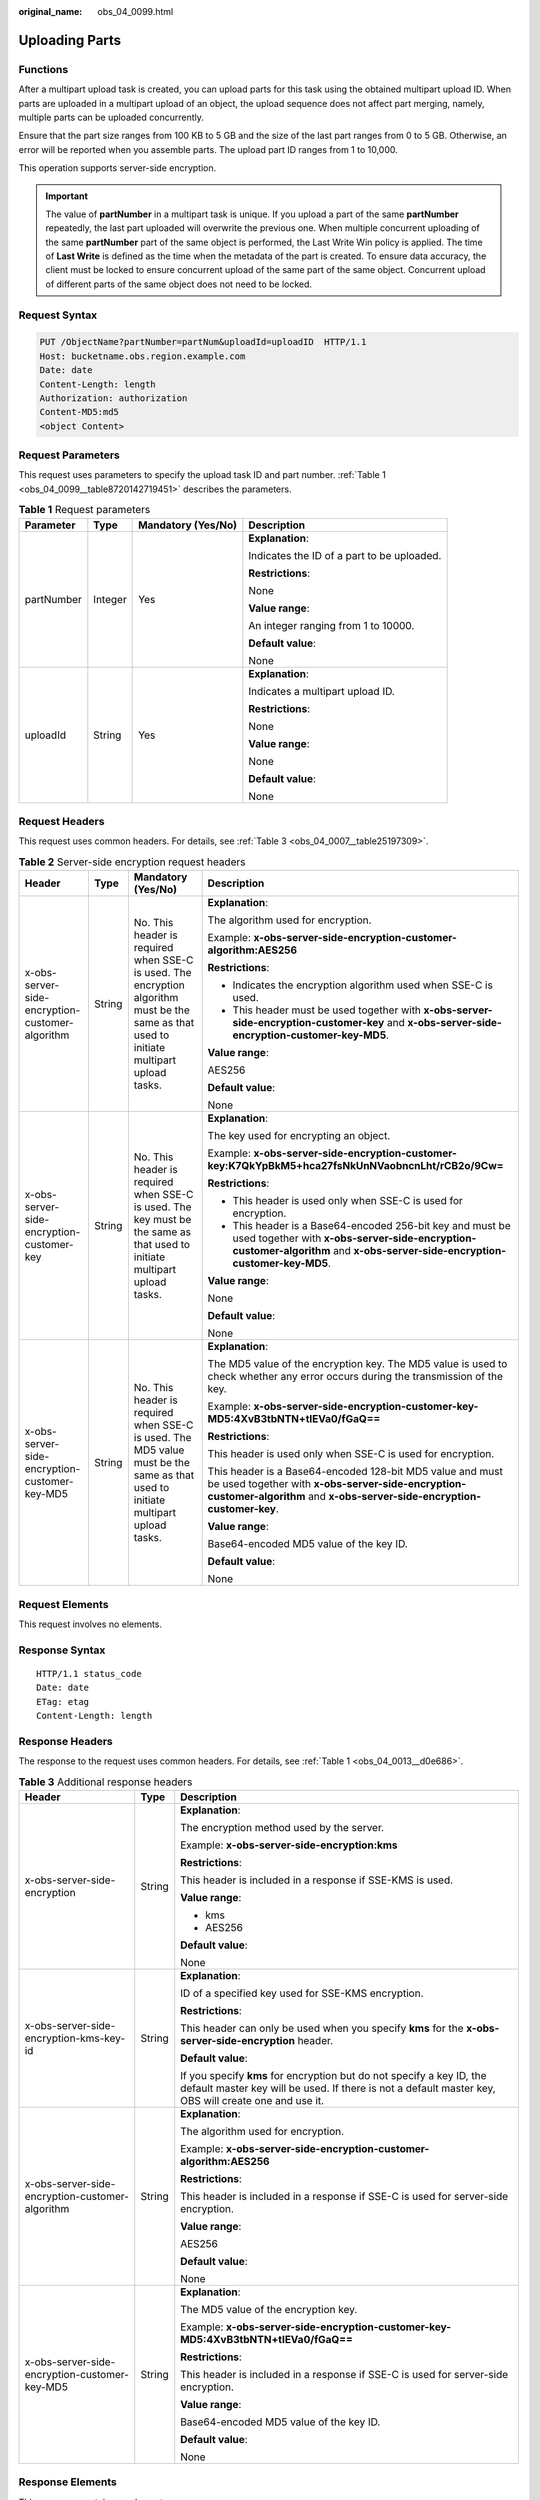:original_name: obs_04_0099.html

.. _obs_04_0099:

Uploading Parts
===============

Functions
---------

After a multipart upload task is created, you can upload parts for this task using the obtained multipart upload ID. When parts are uploaded in a multipart upload of an object, the upload sequence does not affect part merging, namely, multiple parts can be uploaded concurrently.

Ensure that the part size ranges from 100 KB to 5 GB and the size of the last part ranges from 0 to 5 GB. Otherwise, an error will be reported when you assemble parts. The upload part ID ranges from 1 to 10,000.

This operation supports server-side encryption.

.. important::

   The value of **partNumber** in a multipart task is unique. If you upload a part of the same **partNumber** repeatedly, the last part uploaded will overwrite the previous one. When multiple concurrent uploading of the same **partNumber** part of the same object is performed, the Last Write Win policy is applied. The time of **Last Write** is defined as the time when the metadata of the part is created. To ensure data accuracy, the client must be locked to ensure concurrent upload of the same part of the same object. Concurrent upload of different parts of the same object does not need to be locked.

Request Syntax
--------------

.. code-block:: text

   PUT /ObjectName?partNumber=partNum&uploadId=uploadID  HTTP/1.1
   Host: bucketname.obs.region.example.com
   Date: date
   Content-Length: length
   Authorization: authorization
   Content-MD5:md5
   <object Content>

Request Parameters
------------------

This request uses parameters to specify the upload task ID and part number. :ref:`Table 1 <obs_04_0099__table8720142719451>` describes the parameters.

.. _obs_04_0099__table8720142719451:

.. table:: **Table 1** Request parameters

   +-----------------+-----------------+--------------------+--------------------------------------------+
   | Parameter       | Type            | Mandatory (Yes/No) | Description                                |
   +=================+=================+====================+============================================+
   | partNumber      | Integer         | Yes                | **Explanation**:                           |
   |                 |                 |                    |                                            |
   |                 |                 |                    | Indicates the ID of a part to be uploaded. |
   |                 |                 |                    |                                            |
   |                 |                 |                    | **Restrictions**:                          |
   |                 |                 |                    |                                            |
   |                 |                 |                    | None                                       |
   |                 |                 |                    |                                            |
   |                 |                 |                    | **Value range**:                           |
   |                 |                 |                    |                                            |
   |                 |                 |                    | An integer ranging from 1 to 10000.        |
   |                 |                 |                    |                                            |
   |                 |                 |                    | **Default value**:                         |
   |                 |                 |                    |                                            |
   |                 |                 |                    | None                                       |
   +-----------------+-----------------+--------------------+--------------------------------------------+
   | uploadId        | String          | Yes                | **Explanation**:                           |
   |                 |                 |                    |                                            |
   |                 |                 |                    | Indicates a multipart upload ID.           |
   |                 |                 |                    |                                            |
   |                 |                 |                    | **Restrictions**:                          |
   |                 |                 |                    |                                            |
   |                 |                 |                    | None                                       |
   |                 |                 |                    |                                            |
   |                 |                 |                    | **Value range**:                           |
   |                 |                 |                    |                                            |
   |                 |                 |                    | None                                       |
   |                 |                 |                    |                                            |
   |                 |                 |                    | **Default value**:                         |
   |                 |                 |                    |                                            |
   |                 |                 |                    | None                                       |
   +-----------------+-----------------+--------------------+--------------------------------------------+

Request Headers
---------------

This request uses common headers. For details, see :ref:`Table 3 <obs_04_0007__table25197309>`.

.. table:: **Table 2** Server-side encryption request headers

   +-------------------------------------------------+-----------------+--------------------------------------------------------------------------------------------------------------------------------------------+------------------------------------------------------------------------------------------------------------------------------------------------------------------------------------------+
   | Header                                          | Type            | Mandatory (Yes/No)                                                                                                                         | Description                                                                                                                                                                              |
   +=================================================+=================+============================================================================================================================================+==========================================================================================================================================================================================+
   | x-obs-server-side-encryption-customer-algorithm | String          | No. This header is required when SSE-C is used. The encryption algorithm must be the same as that used to initiate multipart upload tasks. | **Explanation**:                                                                                                                                                                         |
   |                                                 |                 |                                                                                                                                            |                                                                                                                                                                                          |
   |                                                 |                 |                                                                                                                                            | The algorithm used for encryption.                                                                                                                                                       |
   |                                                 |                 |                                                                                                                                            |                                                                                                                                                                                          |
   |                                                 |                 |                                                                                                                                            | Example: **x-obs-server-side-encryption-customer-algorithm:AES256**                                                                                                                      |
   |                                                 |                 |                                                                                                                                            |                                                                                                                                                                                          |
   |                                                 |                 |                                                                                                                                            | **Restrictions**:                                                                                                                                                                        |
   |                                                 |                 |                                                                                                                                            |                                                                                                                                                                                          |
   |                                                 |                 |                                                                                                                                            | -  Indicates the encryption algorithm used when SSE-C is used.                                                                                                                           |
   |                                                 |                 |                                                                                                                                            | -  This header must be used together with **x-obs-server-side-encryption-customer-key** and **x-obs-server-side-encryption-customer-key-MD5**.                                           |
   |                                                 |                 |                                                                                                                                            |                                                                                                                                                                                          |
   |                                                 |                 |                                                                                                                                            | **Value range**:                                                                                                                                                                         |
   |                                                 |                 |                                                                                                                                            |                                                                                                                                                                                          |
   |                                                 |                 |                                                                                                                                            | AES256                                                                                                                                                                                   |
   |                                                 |                 |                                                                                                                                            |                                                                                                                                                                                          |
   |                                                 |                 |                                                                                                                                            | **Default value**:                                                                                                                                                                       |
   |                                                 |                 |                                                                                                                                            |                                                                                                                                                                                          |
   |                                                 |                 |                                                                                                                                            | None                                                                                                                                                                                     |
   +-------------------------------------------------+-----------------+--------------------------------------------------------------------------------------------------------------------------------------------+------------------------------------------------------------------------------------------------------------------------------------------------------------------------------------------+
   | x-obs-server-side-encryption-customer-key       | String          | No. This header is required when SSE-C is used. The key must be the same as that used to initiate multipart upload tasks.                  | **Explanation**:                                                                                                                                                                         |
   |                                                 |                 |                                                                                                                                            |                                                                                                                                                                                          |
   |                                                 |                 |                                                                                                                                            | The key used for encrypting an object.                                                                                                                                                   |
   |                                                 |                 |                                                                                                                                            |                                                                                                                                                                                          |
   |                                                 |                 |                                                                                                                                            | Example: **x-obs-server-side-encryption-customer-key:K7QkYpBkM5+hca27fsNkUnNVaobncnLht/rCB2o/9Cw=**                                                                                      |
   |                                                 |                 |                                                                                                                                            |                                                                                                                                                                                          |
   |                                                 |                 |                                                                                                                                            | **Restrictions**:                                                                                                                                                                        |
   |                                                 |                 |                                                                                                                                            |                                                                                                                                                                                          |
   |                                                 |                 |                                                                                                                                            | -  This header is used only when SSE-C is used for encryption.                                                                                                                           |
   |                                                 |                 |                                                                                                                                            | -  This header is a Base64-encoded 256-bit key and must be used together with **x-obs-server-side-encryption-customer-algorithm** and **x-obs-server-side-encryption-customer-key-MD5**. |
   |                                                 |                 |                                                                                                                                            |                                                                                                                                                                                          |
   |                                                 |                 |                                                                                                                                            | **Value range**:                                                                                                                                                                         |
   |                                                 |                 |                                                                                                                                            |                                                                                                                                                                                          |
   |                                                 |                 |                                                                                                                                            | None                                                                                                                                                                                     |
   |                                                 |                 |                                                                                                                                            |                                                                                                                                                                                          |
   |                                                 |                 |                                                                                                                                            | **Default value**:                                                                                                                                                                       |
   |                                                 |                 |                                                                                                                                            |                                                                                                                                                                                          |
   |                                                 |                 |                                                                                                                                            | None                                                                                                                                                                                     |
   +-------------------------------------------------+-----------------+--------------------------------------------------------------------------------------------------------------------------------------------+------------------------------------------------------------------------------------------------------------------------------------------------------------------------------------------+
   | x-obs-server-side-encryption-customer-key-MD5   | String          | No. This header is required when SSE-C is used. The MD5 value must be the same as that used to initiate multipart upload tasks.            | **Explanation**:                                                                                                                                                                         |
   |                                                 |                 |                                                                                                                                            |                                                                                                                                                                                          |
   |                                                 |                 |                                                                                                                                            | The MD5 value of the encryption key. The MD5 value is used to check whether any error occurs during the transmission of the key.                                                         |
   |                                                 |                 |                                                                                                                                            |                                                                                                                                                                                          |
   |                                                 |                 |                                                                                                                                            | Example: **x-obs-server-side-encryption-customer-key-MD5:4XvB3tbNTN+tIEVa0/fGaQ==**                                                                                                      |
   |                                                 |                 |                                                                                                                                            |                                                                                                                                                                                          |
   |                                                 |                 |                                                                                                                                            | **Restrictions**:                                                                                                                                                                        |
   |                                                 |                 |                                                                                                                                            |                                                                                                                                                                                          |
   |                                                 |                 |                                                                                                                                            | This header is used only when SSE-C is used for encryption.                                                                                                                              |
   |                                                 |                 |                                                                                                                                            |                                                                                                                                                                                          |
   |                                                 |                 |                                                                                                                                            | This header is a Base64-encoded 128-bit MD5 value and must be used together with **x-obs-server-side-encryption-customer-algorithm** and **x-obs-server-side-encryption-customer-key**.  |
   |                                                 |                 |                                                                                                                                            |                                                                                                                                                                                          |
   |                                                 |                 |                                                                                                                                            | **Value range**:                                                                                                                                                                         |
   |                                                 |                 |                                                                                                                                            |                                                                                                                                                                                          |
   |                                                 |                 |                                                                                                                                            | Base64-encoded MD5 value of the key ID.                                                                                                                                                  |
   |                                                 |                 |                                                                                                                                            |                                                                                                                                                                                          |
   |                                                 |                 |                                                                                                                                            | **Default value**:                                                                                                                                                                       |
   |                                                 |                 |                                                                                                                                            |                                                                                                                                                                                          |
   |                                                 |                 |                                                                                                                                            | None                                                                                                                                                                                     |
   +-------------------------------------------------+-----------------+--------------------------------------------------------------------------------------------------------------------------------------------+------------------------------------------------------------------------------------------------------------------------------------------------------------------------------------------+

Request Elements
----------------

This request involves no elements.

Response Syntax
---------------

::

   HTTP/1.1 status_code
   Date: date
   ETag: etag
   Content-Length: length

Response Headers
----------------

The response to the request uses common headers. For details, see :ref:`Table 1 <obs_04_0013__d0e686>`.

.. table:: **Table 3** Additional response headers

   +-------------------------------------------------+-----------------------+-------------------------------------------------------------------------------------------------------------------------------------------------------------------------------+
   | Header                                          | Type                  | Description                                                                                                                                                                   |
   +=================================================+=======================+===============================================================================================================================================================================+
   | x-obs-server-side-encryption                    | String                | **Explanation**:                                                                                                                                                              |
   |                                                 |                       |                                                                                                                                                                               |
   |                                                 |                       | The encryption method used by the server.                                                                                                                                     |
   |                                                 |                       |                                                                                                                                                                               |
   |                                                 |                       | Example: **x-obs-server-side-encryption:kms**                                                                                                                                 |
   |                                                 |                       |                                                                                                                                                                               |
   |                                                 |                       | **Restrictions**:                                                                                                                                                             |
   |                                                 |                       |                                                                                                                                                                               |
   |                                                 |                       | This header is included in a response if SSE-KMS is used.                                                                                                                     |
   |                                                 |                       |                                                                                                                                                                               |
   |                                                 |                       | **Value range**:                                                                                                                                                              |
   |                                                 |                       |                                                                                                                                                                               |
   |                                                 |                       | -  kms                                                                                                                                                                        |
   |                                                 |                       | -  AES256                                                                                                                                                                     |
   |                                                 |                       |                                                                                                                                                                               |
   |                                                 |                       | **Default value**:                                                                                                                                                            |
   |                                                 |                       |                                                                                                                                                                               |
   |                                                 |                       | None                                                                                                                                                                          |
   +-------------------------------------------------+-----------------------+-------------------------------------------------------------------------------------------------------------------------------------------------------------------------------+
   | x-obs-server-side-encryption-kms-key-id         | String                | **Explanation**:                                                                                                                                                              |
   |                                                 |                       |                                                                                                                                                                               |
   |                                                 |                       | ID of a specified key used for SSE-KMS encryption.                                                                                                                            |
   |                                                 |                       |                                                                                                                                                                               |
   |                                                 |                       | **Restrictions**:                                                                                                                                                             |
   |                                                 |                       |                                                                                                                                                                               |
   |                                                 |                       | This header can only be used when you specify **kms** for the **x-obs-server-side-encryption** header.                                                                        |
   |                                                 |                       |                                                                                                                                                                               |
   |                                                 |                       | **Default value**:                                                                                                                                                            |
   |                                                 |                       |                                                                                                                                                                               |
   |                                                 |                       | If you specify **kms** for encryption but do not specify a key ID, the default master key will be used. If there is not a default master key, OBS will create one and use it. |
   +-------------------------------------------------+-----------------------+-------------------------------------------------------------------------------------------------------------------------------------------------------------------------------+
   | x-obs-server-side-encryption-customer-algorithm | String                | **Explanation**:                                                                                                                                                              |
   |                                                 |                       |                                                                                                                                                                               |
   |                                                 |                       | The algorithm used for encryption.                                                                                                                                            |
   |                                                 |                       |                                                                                                                                                                               |
   |                                                 |                       | Example: **x-obs-server-side-encryption-customer-algorithm:AES256**                                                                                                           |
   |                                                 |                       |                                                                                                                                                                               |
   |                                                 |                       | **Restrictions**:                                                                                                                                                             |
   |                                                 |                       |                                                                                                                                                                               |
   |                                                 |                       | This header is included in a response if SSE-C is used for server-side encryption.                                                                                            |
   |                                                 |                       |                                                                                                                                                                               |
   |                                                 |                       | **Value range**:                                                                                                                                                              |
   |                                                 |                       |                                                                                                                                                                               |
   |                                                 |                       | AES256                                                                                                                                                                        |
   |                                                 |                       |                                                                                                                                                                               |
   |                                                 |                       | **Default value**:                                                                                                                                                            |
   |                                                 |                       |                                                                                                                                                                               |
   |                                                 |                       | None                                                                                                                                                                          |
   +-------------------------------------------------+-----------------------+-------------------------------------------------------------------------------------------------------------------------------------------------------------------------------+
   | x-obs-server-side-encryption-customer-key-MD5   | String                | **Explanation**:                                                                                                                                                              |
   |                                                 |                       |                                                                                                                                                                               |
   |                                                 |                       | The MD5 value of the encryption key.                                                                                                                                          |
   |                                                 |                       |                                                                                                                                                                               |
   |                                                 |                       | Example: **x-obs-server-side-encryption-customer-key-MD5:4XvB3tbNTN+tIEVa0/fGaQ==**                                                                                           |
   |                                                 |                       |                                                                                                                                                                               |
   |                                                 |                       | **Restrictions**:                                                                                                                                                             |
   |                                                 |                       |                                                                                                                                                                               |
   |                                                 |                       | This header is included in a response if SSE-C is used for server-side encryption.                                                                                            |
   |                                                 |                       |                                                                                                                                                                               |
   |                                                 |                       | **Value range**:                                                                                                                                                              |
   |                                                 |                       |                                                                                                                                                                               |
   |                                                 |                       | Base64-encoded MD5 value of the key ID.                                                                                                                                       |
   |                                                 |                       |                                                                                                                                                                               |
   |                                                 |                       | **Default value**:                                                                                                                                                            |
   |                                                 |                       |                                                                                                                                                                               |
   |                                                 |                       | None                                                                                                                                                                          |
   +-------------------------------------------------+-----------------------+-------------------------------------------------------------------------------------------------------------------------------------------------------------------------------+

Response Elements
-----------------

This response contains no elements.

Error Responses
---------------

#. If a part number is not within the range from 1 to 10000, OBS returns **400 Bad Request**.
#. If a part size has exceeded 5 GB, the error code **400 Bad Request** is returned.
#. If the AK or signature is invalid, OBS returns **403 Forbidden** and the error code is **AccessDenied**.
#. Check whether the bucket exists. If the bucket is not found, OBS returns **404 Not Found** and the error code is **NoSuchBucket**.
#. View the bucket ACL to check whether the user has the read permission for the requested bucket. If the user does not have the read permission, OBS returns **403 AccessDenied**.
#. Check whether the multipart upload task exists. If the task does not exist, OBS returns **404 Not Found** and the error code is **NoSuchUpload**.
#. Check whether the request user is the initiator of the multipart upload task. If not, OBS returns **403 Forbidden** and the error code is **AccessDenied**.

Other errors are included in :ref:`Table 2 <obs_04_0115__d0e843>`.

Sample Request
--------------

.. code-block:: text

   PUT /object02?partNumber=1&uploadId=00000163D40171ED8DF4050919BD02B8 HTTP/1.1
   User-Agent: curl/7.29.0
   Host: examplebucket.obs.region.example.com
   Accept: */*
   Date: WED, 01 Jul 2015 05:15:55 GMT
   Authorization: OBS H4IPJX0TQTHTHEBQQCEC:ZB0hFwaHubi1aKHv7dSZjJts40g=
   Content-Length: 102015348

   [102015348 Byte part content]

Sample Response
---------------

::

   HTTP/1.1 200 OK
   Server: OBS
   x-obs-request-id: 8DF400000163D40956A703289CA066F1
   ETag: "b026324c6904b2a9cb4b88d6d61c81d1"
   x-obs-id-2: 32AAAQAAEAABAAAQAAEAABAAAQAAEAABCUQu/EOEVSMa04GXVwy0z9WI+BsDKvfh
   Date: WED, 01 Jul 2015 05:15:55 GMT
   Content-Length: 0
